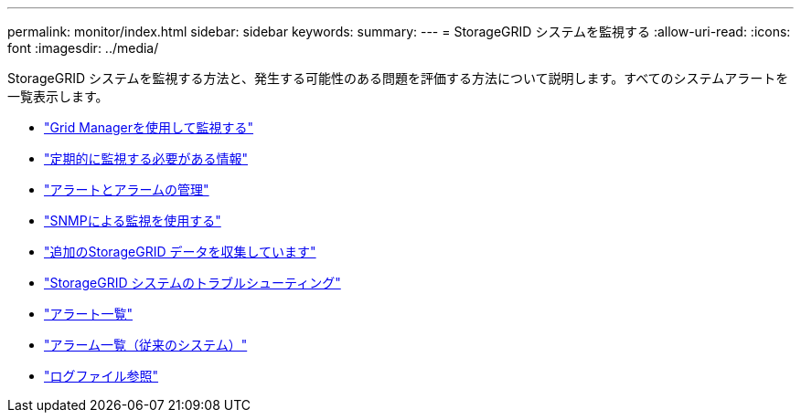 ---
permalink: monitor/index.html 
sidebar: sidebar 
keywords:  
summary:  
---
= StorageGRID システムを監視する
:allow-uri-read: 
:icons: font
:imagesdir: ../media/


[role="lead"]
StorageGRID システムを監視する方法と、発生する可能性のある問題を評価する方法について説明します。すべてのシステムアラートを一覧表示します。

* link:using-grid-manager-for-monitoring.html["Grid Managerを使用して監視する"]
* link:information-you-should-monitor-regularly.html["定期的に監視する必要がある情報"]
* link:managing-alerts-and-alarms.html["アラートとアラームの管理"]
* link:using-snmp-monitoring.html["SNMPによる監視を使用する"]
* link:collecting-additional-storagegrid-data.html["追加のStorageGRID データを収集しています"]
* link:../troubleshoot/troubleshooting-storagegrid-system.html["StorageGRID システムのトラブルシューティング"]
* link:alerts-reference.html["アラート一覧"]
* link:alarms-reference.html["アラーム一覧（従来のシステム）"]
* link:../monitor/logs-files-reference.html["ログファイル参照"]

